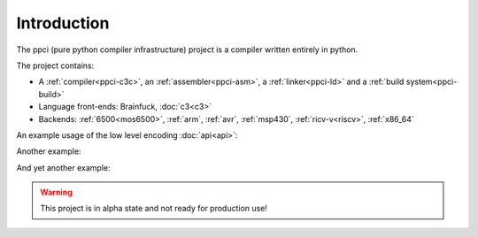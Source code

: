 
Introduction
============

The ppci (pure python compiler infrastructure) project is a compiler
written entirely in python.

The project contains:

- A :ref:`compiler<ppci-c3c>`, an :ref:`assembler<ppci-asm>`,
  a :ref:`linker<ppci-ld>` and a :ref:`build system<ppci-build>`
- Language front-ends: Brainfuck, :doc:`c3<c3>`
- Backends:  :ref:`6500<mos6500>`, :ref:`arm`,
  :ref:`avr`,
  :ref:`msp430`, :ref:`ricv-v<riscv>`, :ref:`x86_64`

An example usage of the low level encoding :doc:`api<api>`:

.. doctest::

    >>> from ppci.arch.x86_64 import instructions, registers
    >>> i = instructions.Pop(registers.rbx)
    >>> i.encode()
    b'['

Another example:

.. doctest::

    >>> import io
    >>> from ppci.api import asm
    >>> source_file = io.StringIO("""section code
    ... pop rbx
    ... push r10
    ... mov rdi, 42""")
    >>> obj = asm(source_file, 'x86_64')
    >>> obj.get_section('code').data
    bytearray(b'[ARH\xbf*\x00\x00\x00\x00\x00\x00\x00')

And yet another example:

.. doctest::

    >>> import io
    >>> from ppci.api import c3c, link
    >>> source_file = io.StringIO("""
    ...  module main;
    ...  function void print(string txt) { }
    ...  function void main() { print("Hello world"); }
    ... """)
    >>> obj = c3c([source_file], [], 'arm')
    >>> obj = link([obj])

.. warning::
    This project is in alpha state and not ready for production use!
